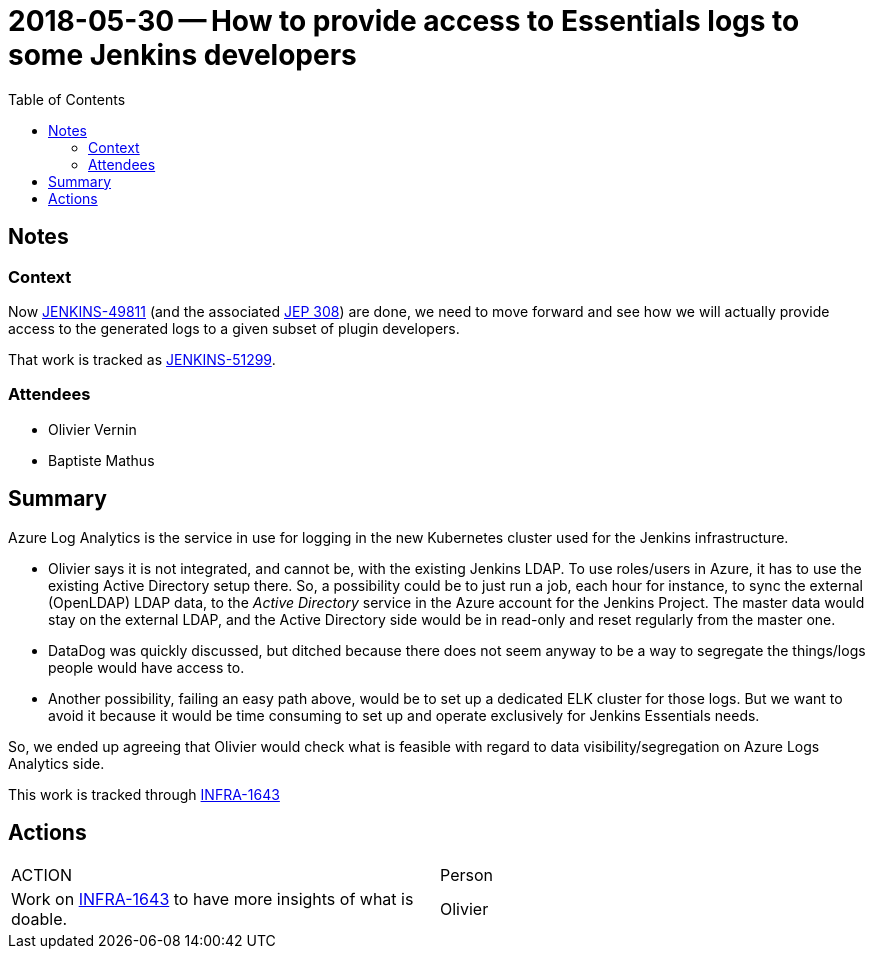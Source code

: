 = 2018-05-30 -- How to provide access to Essentials logs to some Jenkins developers
:toc:

== Notes

=== Context

Now link:https://issues.jenkins-ci.org/browse/JENKINS-49811[JENKINS-49811] (and the associated link:https://github.com/jenkinsci/jep/tree/master/jep/308[JEP 308]) are done, we need to move forward and see how we will actually provide access to the generated logs to a given subset of plugin developers.

That work is tracked as https://issues.jenkins-ci.org/browse/JENKINS-51299[JENKINS-51299].

=== Attendees

* Olivier Vernin
* Baptiste Mathus

== Summary

Azure Log Analytics is the service in use for logging in the new Kubernetes cluster used for the Jenkins infrastructure.

* Olivier says it is not integrated, and cannot be, with the existing Jenkins LDAP.
To use roles/users in Azure, it has to use the existing Active Directory setup there.
So, a possibility could be to just run a job, each hour for instance, to sync the external (OpenLDAP) LDAP data, to the _Active Directory_ service in the Azure account for the Jenkins Project.
The master data would stay on the external LDAP, and the Active Directory side would be in read-only and reset regularly from the master one.

* DataDog was quickly discussed, but ditched because there does not seem anyway to be a way to segregate the things/logs people would have access to.

* Another possibility, failing an easy path above, would be to set up a dedicated ELK cluster for those logs.
But we want to avoid it because it would be time consuming to set up and operate exclusively for Jenkins Essentials needs.


So, we ended up agreeing that Olivier would check what is feasible with regard to data visibility/segregation on Azure Logs Analytics side.

This work is tracked through link:https://issues.jenkins-ci.org/browse/INFRA-1643[INFRA-1643]

== Actions

////
Summarize the actions that ought to be done.
Explain why none are listed if none.
////

|===
| ACTION | Person
| Work on link:https://issues.jenkins-ci.org/browse/INFRA-1643[INFRA-1643] to have more insights of what is doable.| Olivier
|===
